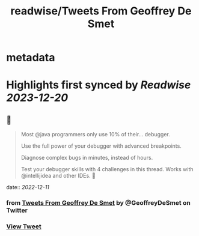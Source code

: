 :PROPERTIES:
:title: readwise/Tweets From Geoffrey De Smet
:END:


* metadata
:PROPERTIES:
:author: [[GeoffreyDeSmet on Twitter]]
:full-title: "Tweets From Geoffrey De Smet"
:category: [[tweets]]
:url: https://twitter.com/GeoffreyDeSmet
:image-url: https://pbs.twimg.com/profile_images/1590970837183651840/uhO-5es6.jpg
:END:

* Highlights first synced by [[Readwise]] [[2023-12-20]]
** 📌
#+BEGIN_QUOTE
Most @java programmers only use 10% of their... debugger.

Use the full power of your debugger with advanced breakpoints.

Diagnose complex bugs in minutes, instead of hours.

Test your debugger skills with 4 challenges in this thread. Works with @intellijidea and other IDEs. 🧵 
#+END_QUOTE
    date:: [[2022-12-11]]
*** from _Tweets From Geoffrey De Smet_ by @GeoffreyDeSmet on Twitter
*** [[https://twitter.com/GeoffreyDeSmet/status/1577262981427392514][View Tweet]]